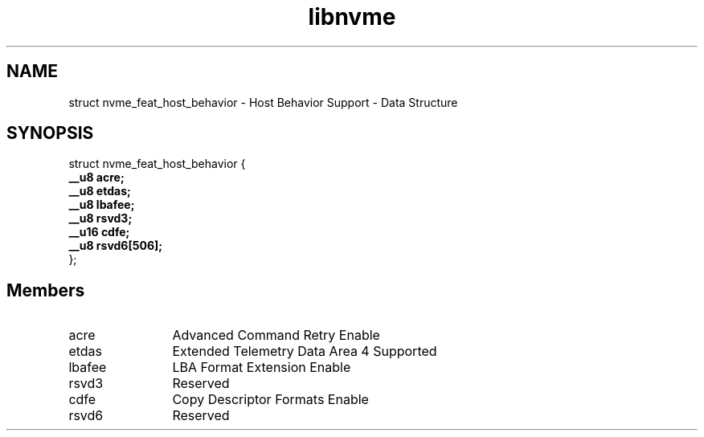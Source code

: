 .TH "libnvme" 9 "struct nvme_feat_host_behavior" "November 2024" "API Manual" LINUX
.SH NAME
struct nvme_feat_host_behavior \- Host Behavior Support - Data Structure
.SH SYNOPSIS
struct nvme_feat_host_behavior {
.br
.BI "    __u8 acre;"
.br
.BI "    __u8 etdas;"
.br
.BI "    __u8 lbafee;"
.br
.BI "    __u8 rsvd3;"
.br
.BI "    __u16 cdfe;"
.br
.BI "    __u8 rsvd6[506];"
.br
.BI "
};
.br

.SH Members
.IP "acre" 12
Advanced Command Retry Enable
.IP "etdas" 12
Extended Telemetry Data Area 4 Supported
.IP "lbafee" 12
LBA Format Extension Enable
.IP "rsvd3" 12
Reserved
.IP "cdfe" 12
Copy Descriptor Formats Enable
.IP "rsvd6" 12
Reserved
